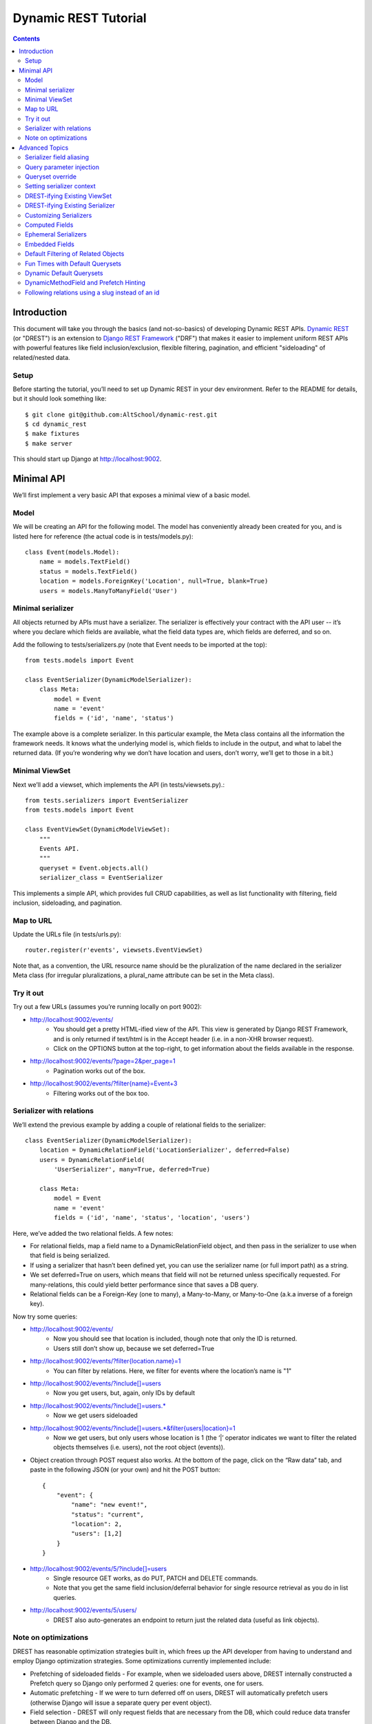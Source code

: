 Dynamic REST Tutorial
*********************

.. contents::

.. _intro:

Introduction
=====================

This document will take you through the basics (and not-so-basics) of developing Dynamic REST APIs. `Dynamic REST <https://github.com/AltSchool/dynamic-rest>`_ (or "DREST") is an extension to `Django REST Framework <http://www.django-rest-framework.org/>`_ ("DRF") that makes it easier to implement uniform REST APIs with powerful features like field inclusion/exclusion, flexible filtering, pagination, and efficient "sideloading" of related/nested data.

Setup
-----

Before starting the tutorial, you’ll need to set up Dynamic REST in your dev environment. Refer to the README for details, but it should look something like::

    $ git clone git@github.com:AltSchool/dynamic-rest.git
    $ cd dynamic_rest
    $ make fixtures
    $ make server

This should start up Django at http://localhost:9002.

.. _minimal_api:

Minimal API
===========

We’ll first implement a very basic API that exposes a minimal view of a basic model.

Model
-----
We will be creating an API for the following model. The model has conveniently already been created for you, and is listed here for reference (the actual code is in tests/models.py)::

    class Event(models.Model):
        name = models.TextField()
        status = models.TextField()
        location = models.ForeignKey('Location', null=True, blank=True)
        users = models.ManyToManyField('User')


Minimal serializer
------------------
All objects returned by APIs must have a serializer. The serializer is effectively your contract with the API user -- it’s where you declare which fields are available, what the field data types are, which fields are deferred, and so on.

Add the following to tests/serializers.py (note that Event needs to be imported at the top)::

    from tests.models import Event

    class EventSerializer(DynamicModelSerializer):
        class Meta:
            model = Event
            name = 'event'
            fields = ('id', 'name', 'status')

The example above is a complete serializer.  In this particular example, the Meta class contains all the information the framework needs. It knows what the underlying model is, which fields to include in the output, and what to label the returned data. (If you’re wondering why we don’t have location and users, don’t worry, we’ll get to those in a bit.)

Minimal ViewSet
---------------

Next we’ll add a viewset, which implements the API (in tests/viewsets.py).::

    from tests.serializers import EventSerializer
    from tests.models import Event

    class EventViewSet(DynamicModelViewSet):
        """
        Events API.
        """
        queryset = Event.objects.all()
        serializer_class = EventSerializer

This implements a simple API, which provides full CRUD capabilities, as well as list functionality with filtering, field inclusion, sideloading, and pagination.

Map to URL
----------
Update the URLs file (in tests/urls.py)::

    router.register(r'events', viewsets.EventViewSet)

Note that, as a convention, the URL resource name should be the pluralization of the name declared in the serializer Meta class (for irregular pluralizations, a plural_name attribute can be set in the Meta class).

Try it out
----------

Try out a few URLs (assumes you’re running locally on port 9002):

* http://localhost:9002/events/
    * You should get a pretty HTML-ified view of the API. This view is generated by Django REST Framework, and is only returned if text/html is in the Accept header (i.e. in a non-XHR browser request).
    * Click on the OPTIONS button at the top-right, to get information about the fields available in the response.
* http://localhost:9002/events/?page=2&per_page=1
    * Pagination works out of the box.
* `http://localhost:9002/events/?filter{name}=Event+3 <http://localhost:9002/events/?filter{name}=Event+3>`_
    * Filtering works out of the box too.

Serializer with relations
-------------------------
We’ll extend the previous example by adding a couple of relational fields to the serializer::

    class EventSerializer(DynamicModelSerializer):
        location = DynamicRelationField('LocationSerializer', deferred=False)
        users = DynamicRelationField(
            'UserSerializer', many=True, deferred=True)

        class Meta:
            model = Event
            name = 'event'
            fields = ('id', 'name', 'status', 'location', 'users')


Here, we’ve added the two relational fields. A few notes:

* For relational fields, map a field name to a DynamicRelationField object, and then pass in the serializer to use when that field is being serialized.
* If using a serializer that hasn’t been defined yet, you can use the serializer name (or full import path) as a string.
* We set deferred=True on users, which means that field will not be returned unless specifically requested. For many-relations, this could yield better performance since that saves a DB query.
* Relational fields can be a Foreign-Key (one to many), a Many-to-Many, or Many-to-One (a.k.a inverse of a foreign key).

Now try some queries:

* http://localhost:9002/events/
    * Now you should see that location is included, though note that only the ID is returned.
    * Users still don’t show up, because we set deferred=True
* `http://localhost:9002/events/?filter{location.name}=1 <http://localhost:9002/events/?filter{location.name}=1>`_
    * You can filter by relations. Here, we filter for events where the location’s name is "1"
* http://localhost:9002/events/?include[]=users
    * Now you get users, but, again, only IDs by default
* http://localhost:9002/events/?include[]=users.*
    * Now we get users sideloaded
* `http://localhost:9002/events/?include[]=users.*&filter{users|location}=1 <http://localhost:9002/events/?include[]=users.*&filter{users|location}=1>`_
    * Now we get users, but only users whose location is 1 (the ‘|’ operator indicates we want to filter the related objects themselves (i.e. users), not the root object (events)).
* Object creation through POST request also works. At the bottom of the page, click on the “Raw data” tab, and paste in the following JSON (or your own) and hit the POST button::

    {
        "event": {
            "name": "new event!",
            "status": "current",
            "location": 2,
            "users": [1,2]
        }
    }

* http://localhost:9002/events/5/?include[]=users
    * Single resource GET works, as do PUT, PATCH and DELETE commands.
    * Note that you get the same field inclusion/deferral behavior for single resource retrieval as you do in list queries.
* http://localhost:9002/events/5/users/
    * DREST also auto-generates an endpoint to return just the related data (useful as link objects).

Note on optimizations
---------------------
DREST has reasonable optimization strategies built in, which frees up the API developer from having to understand and employ Django optimization strategies. Some optimizations currently implemented include:

* Prefetching of sideloaded fields - For example, when we sideloaded users above, DREST internally constructed a Prefetch query so Django only performed 2 queries: one for events, one for users.
* Automatic prefetching - If we were to turn deferred off on users, DREST will automatically prefetch users (otherwise Django will issue a separate query per event object).
* Field selection - DREST will only request fields that are necessary from the DB, which could reduce data transfer between Django and the DB.
* Prefetch filtering for sideloads - When we filtered sideloads, the filtering criteria was converted into a Django query and attached to the prefetch request so that it could be converted into the appropriate SQL query.

.. _advanced_topics:

Advanced Topics
===============
As you saw, simple APIs can be implemented with very little code. Obviously, life is more complicated than that...

Serializer field aliasing
-------------------------

Sometimes we want serializer fields to be named something other than the underlying model (or Django-ism like ``*_set``). We can do this by using the DRF source field attribute. Try modifying the EventSerializer thusly::

    class EventSerializer(DynamicModelSerializer):
        location = DynamicRelationField('LocationSerializer', deferred=False)
        participants = DynamicRelationField(
                'UserSerializer', source='users', many=True, deferred=True)

        class Meta:
            model = Event
            name = 'event'
            fields = ('id', 'name', 'status', 'location', 'participants
    ')

Everything still works as expected:
 * `http://localhost:9002/events/?include[]=participants&filter{participants|location}=1 <http://localhost:9002/events/?include[]=participants&filter{participants|location}=1>`_


Query parameter injection
-------------------------
Sometimes we want to modify DREST’s default behaviors. Perhaps we want default filters applied. Or we want some relations to be sideloaded by default. One easy way to do this is through query parameter injection. Try adding the following method to the EventViewSet::

    class EventViewSet(DynamicModelViewSet):
        # …

        def list(self, request, *args, **kwargs):
            # sideload location by default
            request.query_params.add('include[]', 'location.')

            # filter for status=current by default
            status = request.query_params.get('filter{status}')
            if not status:
                request.query_params.add('filter{status}','current')

            return super(EventViewSet, self).list(request, *args, **kwargs)

Checkout the default results:
http://localhost:9002/events/


Queryset override
-----------------
By default, DREST/DRF will query the model declared in the viewset’s serializer, which is to say, all objects in that model are in-scope and query-able. If you want to change that, you can override the ``get_queryset()`` method in your viewset.
One use-case might be to dynamically apply filters that can't/shouldn’t be overridden by ``filter{}`` params. In a viewset, you might do something like::

    def get_queryset(self, *args, **kwargs):
        is_admin = user_is_admin(self.user)
        if is_admin:
            return Foo.objects.all()
        else:
            return Foo.objects.filter(creator=self.user)

In this hypothetical example, this would constrain the scope of query-able objects for non-admin users to only those objects created by them.

(Note: ``Foo.objects.all()`` does not actually return any objects. It returns a QuerySet which only gets evaluated when its contents are requested, and until a QuerySet is evaluated, it is possible to keep chaining more filters. Internally, DREST/DRF takes the QuerySet returned by get_queryset and modifies it, before it is eventually evaluated.)


Setting serializer context
--------------------------
The DRF way of setting serializer context works as well (serializer context is accessible within the serializer as self.context).::

    class FooViewSet(DynamicModelViewSet):
        # ....
        def get_serializer_context(self):
            context = super(FooViewSet, self).get_serializer_context()
            foo = self.request.query_params.get('foo')
            # modify context
            return context

DREST-ifying Existing ViewSet
-----------------------------
When migrating existing APIs, it might be possible to “layer” on DREST into an existing ViewSet by using WithDynamicViewSetMixin. Note that getting the old class to play nice might require some shenanigans (see super below)::

    from dynamic_rest.viewsets import WithDynamicViewSetMixin

    class NewViewSet(WithDynamicViewSetMixin, OldViewSet):
        # …
        def list(self, request, *args, **kwargs):
            # …

            # Skip parent’s list() method
            return super(OldViewSet, self).list(request, *args, **kwargs)


DREST-ifying Existing Serializer
--------------------------------
As with ViewSets, there’s a mixin to DREST-ify an existing serializer. Same shenanigans warning applies as above::

    class NewFooSerializer(WithDynamicModelSerializerMixin, OldFooSerializer):
        # Must override Meta class with DREST attributes
        class Meta:
            name = 'foo'
            model = Foo


Customizing Serializers
-----------------------
Occasionally, it is useful or necessary to customize serializers themselves. One simple way to customize how objects get serialized in DRF, is to override the ``to_representation()`` method::

    class FooSerializer(DynamicModelSerializer):
        # …
        def to_representation(self, instance):
            # modify instance here
            # …

            # pass through default serializer:
            data = super(FooSerializer, self).to_representation(instance)

            # modify data (dict) here
            # ...
            return data


Computed Fields
---------------
Historically, we’ve implemented computed fields using SerializerMethodField, which led to a proliferation of one-off methods with ad hoc implementations. SerializerMethodFields are also problematic because they may not play nice with standard features (like inclusion/sideloading), and don’t have declared data types. In DREST, we introduced a DynamicComputedField base-class, to encourage developers to define and implement (or use) reusable computed fields.::

    from dynamic_rest.fields import DynamicComputedField

    class HasPermsField(DynamicComputedField):
        def __init__(self, required_perms, **kwargs):
            self.required_perms = required_perms
            kwargs['field_type'] = bool
            super(HasPermsField, self).__init__(**kwargs)

        def get_attribute(self, instance):
            # Override to get field value
            perm_checker = self.context['permission_checker']
            user = self.context['user']
            return perm_checker.has_perms(user, instance, self.required_perms)

        def to_representation(self, value):
            # Override if we need to convert complex data-type to a
            # primitive data type that’s serializable.
            return bool(value)

    # in serializer:
    class DocumentSerializer(...):
        can_write = HasPermsField('w')
        can_destroy = HasPermsField('d')


Ephemeral Serializers
---------------------
Sometimes, the output objects don’t map cleanly to any existing model. One approach is to return adhoc JSON, but that makes it difficult or cumbersome to support features like dynamic sideloading/inclusion or pagination (which in turn leads to inconsistent and unpredictable implementations). DREST attempts to address these issues by providing limited support for serializers that are not backed by models.

One use-case for ephemeral serializers is when we want to represent data that is context-sensitive. Consider the earlier query:

`http://localhost:9002/events/?include[]=users.&filter{users|location}=1 <http://localhost:9002/events/?include[]=users.&filter{users|location}=1>`_

Note that Event objects returned by this API call only contain users whose location is 1. However, there is nothing in the object indicating that its user set is incomplete, so if that object is cached, there’s no way to know by looking at the object whether the user-set should be considered complete or not.

An alternative representation of the data might look something like this::

    class EventLocationUsersSerializer(DynamicEphemeralSerializer):
        class Meta:
            name = 'event-location-users'

        id = CharField()
        user_location = DynamicRelationField('LocationSerializer')
        users = DynamicRelationField('UserSerializer', many=True)
        event = DynamicRelationField('EventSerializer')

        def to_representation(self, event):
            location = self.context['location']

            # Construct dict representing data we want.
            data = {}
            data['id'] = data['pk'] = "%s--%s" % (event.id, location.id)
            data['user_location'] = location
            data['users'] = list(event.users.all())
            data['event'] = event

            # Construct EphemeralObject instance, and let DREST serialize it.
            event_location = EphemeralObject(data)
            return super(EventLocationSerializer, self).to_representation(
                event_location
            )

This serializer will take an Event object with its users set pre-filtered, and emit an object with a unique ID and context that makes it safe for caching and re-use. If hooked up correctly to a viewset, the resulting API would have support for DREST features like field inclusion/sideloading, auto-generated OPTIONS response, and pagination.


Embedded Fields
---------------
The DynamicRelationField’s embed option will ensure that the related objects are always included, and also returned nested in the parent object. This is useful for cases where a nested response is desired for legacy reasons, and/or when the related objects should always be returned with the parent objects, and expecting the caller to always include[] those fields is burdensome.::

    class BlogPostSerializer(DynamicModelSerializer):
        # ...

        author = DynamicRelationField(UserSerializer, embed=True)


Default Filtering of Related Objects
------------------------------------
DynamicRelationFields can have a default queryset/filter. While clients can apply filtering on related objects (and viewsets can do the same through query injection), sometimes a default filter needs to be applied in all cases, and you don’t want to leave it to the client to know that. An example might be if we wanted to supply a ``Location.upcoming_events`` field, where we want to filter ``Location.events`` for active events and spare the client of having to do ``filter{events|status}=current``.

To solve this problem, a default queryset can be defined in the DynamicRelationField::

    class LocationSerializer(DynamicModelSerializer):
        # ...

        upcoming_events = DynamicRelationField(
            EventSerializer,
            source='events',
            many=True,
            queryset=Event.objects.filter(status='current')  # <--
        )

**Notes:**

* The default filter only applies to read operations, so it will not affect the write-paths.
* When creating/updating an object with relations, this default queryset is ignored in the response, so related objects that don’t match the filter may be returned.


Fun Times with Default Querysets
--------------------------------
Default QuerySets on DynamicRelationField can also be used to do almost* anything QuerySets can do. The following examples are also valid::

    class BlogPostSerializer(DynamicModelSerializer):

        # default sort applied
        comments = DynamicRelationField(
            CommentSerializer,
            many=True,
            queryset=Comment.objects.order_by('posted_at')
        )

        # most recent comment
        recent_comment = DynamicRelationField(
            CommentSerializer,
            source='comments',
            queryset=Comment.objects.order_by('posted_at').first()
        )

Almost anything? Yes, some things you shouldn’t do:

* Anything that would cause the queryset to be evaluated. For instance, this will actually run the queryset when the class is loaded, which is NOT what you want::

    queryset=Foo.objects.filter(foo='bar')[:10]

* Some queryset operations will conflict with DREST’s internal query optimization. These include (but may not be limited to):
    * only() - DREST also uses only()
    * values_list() - Will probably confuse DREST because the data returned won’t match what it’s expecting.


Dynamic Default Querysets
-------------------------
In the previous examples above, the default querysets are constructed when the module loads. For more dynamic filters that can be constructed at run-time, the queryset attribute can be set to a function (or a lambda)::

    class BlogPostSerializer(DynamicModelSerializer):

        def get_recent_comment_queryset(field, *args, **kwargs):
            # Return queryset to filter comments made in last 3 hours
            recent = datetime.now() - timedelta(hours=3)
            return Comment.objects.filter(
                posted_at__gte=recent).order_by('posted_at')

        # default sort applied
        comments = DynamicRelationField(
            CommentSerializer,
            many=True,
            queryset=get_recent_comment_queryset
        )

**Notes:**
The function mapped to a queryset should accept one parameter, which is the field (i.e. a DynamicRelationField instance) and return a QuerySet instance. It is also possible to access the parent serializer as field.parent and the child serializer as field.serializer (e.g. in the example above, field.parent refers to a BlogPostSerializer instance, while field.serializer would be a CommentSerializer instance).

DynamicMethodField and Prefetch Hinting
---------------------------------------

DREST will try pretty hard to optimize queries, specifically by only fetching fields that are required, and by using Django’s prefetch features. In most cases, DREST will automatically do the right thing, but sometimes it doesn’t have all the information it needs to pull the right data. Specific examples include:

* **Serializer method fields** - DREST doesn’t know what kind of shenanigans you’re up to in that serializer method field, and so it won’t be able to infer what data you need.
* **Computed properties in models** - Basically the same problem as serializer method fields.

To address this issue, DREST fields like DynamicField and DynamicMethodField support a ``requires`` attribute that allows you to specify model fields that are required. DREST will then incorporate that information in its optimization strategy::

    class UserSerializer(DynamicModelSerializer):
        preferred_full_name = DynamicMethodField(
            requires=[
                'profile.preferred_first_name',
                'profile.preferred_last_name'
            ]
        )

        def get_preferred_full_name(self, user):
            return '%s %s' % (
                user.profile.preferred_first_name,
                user.profile.preferred_last_name
            )

Following relations using a slug instead of an id
-------------------------------------------------

DREST auto-generates an endpoint to return just the related data (useful as link objects). By default
this uses the primary key of the model in the URL: `http://localhost:9002/events/5/users/`. You can define a custom
`lookup_field` in your Serializer and Viewset to change this behavior so that you can use a slug instead. This way
your API becomes more descriptive.

To do this for our events, change the model to contain a SlugField::

    class Event(models.Model):
        name = models.TextField()
        slug = models.SlugField(unique=True)
        status = models.TextField()
        location = models.ForeignKey('Location', null=True, blank=True)
        users = models.ManyToManyField('User')

Now update the Serializer to add the lookup_field in its Meta options::

    class EventSerializer(DynamicModelSerializer):
        location = DynamicRelationField('LocationSerializer', deferred=False)
        users = DynamicRelationField(
            'UserSerializer', many=True, deferred=True)

        class Meta:
            model = Event
            name = 'event'
            fields = ('id', 'slug', 'name', 'status', 'location', 'users')
            lookup_field = 'slug'

Update the ViewSet to also use this lookup_field::

    class EventViewSet(DynamicModelViewSet):
        """
        Events API.
        """
        queryset = Event.objects.all()
        serializer_class = EventSerializer
        lookup_field = 'slug'

If the slug of our test event is `new-event`, you can now use that slug in the URL:
`http://localhost:9002/events/new-event/users/`

